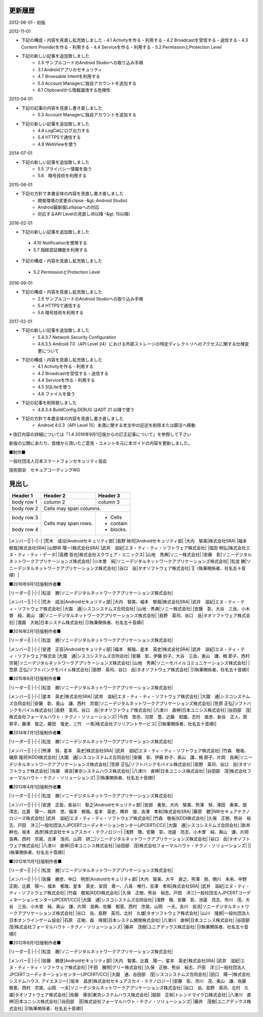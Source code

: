 更新履歴
--------

2012-06-01
-   初版

2012-11-01

* 下記の構成・内容を見直し拡充致しました
  - 4.1 Activityを作る・利用する
  - 4.2 Broadcastを受信する・送信する
  - 4.3 Content Providerを作る・利用する
  - 4.4 Serviceを作る・利用する
  - 5.2 PermissionとProtection Level

*   下記の新しい記事を追加致しました
     -   2.5 サンプルコードのAndroid Studioへの取り込み手順
     -   3.1 Androidアプリのセキュリティ
     -   4.7 Browsable Intentを利用する
     -   5.3 Account Managerに独自アカウントを追加する
     -   6.1 Clipboardから情報漏洩する危険性

2013-04-01

*   下記の記事の内容を見直し書き直しました
     -   5.3 Account Managerに独自アカウントを追加する

*   下記の新しい記事を追加致しました
     -   4.8 LogCatにログ出力する
     -   5.4 HTTPSで通信する
     -   4.9 WebViewを使う

2014-07-01

*   下記の新しい記事を追加致しました
     -   5.5 プライバシー情報を扱う
     -   5.6　暗号技術を利用する

2015-06-01

*   下記の方針で本書全体の内容を見直し書き直しました
     -   開発環境の変更(Eclipse -&gt; Android Studio)
     -   Android最新版Lollipopへの対応
     -   対応するAPI Levelの見直し(8以降 -&gt; 15以降)

2016-02-01

*  下記の新しい記事を追加致しました
  -   4.10 Notificationを使用する
  -   5.7 指紋認証機能を利用する
*   下記の構成・内容を見直し拡充致しました
  -   5.2 PermissionとProtection Level

2016-09-01

*   下記の構成・内容を見直し拡充致しました
     -   2.5 サンプルコードのAndroid Studioへの取り込み手順
     -   5.4 HTTPSで通信する
     -   5.6 暗号技術を利用する
  
2017-02-01

*   下記の新しい記事を追加致しました
     -   5.4.3.7 Network Security Configuration
     -   4.6.3.5 Android 7.0（API Level 24）における外部ストレージの特定ディレクトリへのアクセスに関する仕様変更について
*   下記の構成・内容を見直し拡充致しました
     -   4.1 Activityを作る・利用する
     -   4.2 Broadcastを受信する・送信する
     -   4.4 Serviceを作る・利用する
     -   4.5 SQLiteを使う
     -   4.6 ファイルを扱う
*   下記の記事を削除致しました
     -   4.8.3.4 BuildConfig.DEBUG はADT 21 以降で使う
*   下記の方針で本書全体の内容を見直し書き直しました
     -   Android 4.0.3（API Level 15）未満に関する本文中の記述を削除または脚注へ移動

※ 改訂内容の詳細については「1.4 2016年9月1日版からの訂正記事について」を参照して下さい

新版の公開にあたり、皆様から頂いたご意見・コメントを元に本ガイドの内容を更新しました。

■制作■

一般社団法人日本スマートフォンセキュリティ協会

技術部会　セキュアコーディングWG

見出し
--------

+------------+------------+-----------+ 
| Header 1   | Header 2   | Header 3  | 
+============+============+===========+ 
| body row 1 | column 2   | column 3  | 
+------------+------------+-----------+ 
| body row 2 | Cells may span columns.| 
+------------+------------+-----------+ 
| body row 3 | Cells may  | - Cells   | 
+------------+ span rows. | - contain | 
| body row 4 |            | - blocks. | 
+------------+------------+-----------+


+------------+-------------------------------------------------+
| リーダー    |                                                 |
+============+=================================================+
| 奥山　謙    | ソニーデジタルネットワークアプリケーションズ株式会社 |
+------------+-------------------------------------------------+


|メンバー||
|:-|:-|
|荒木　成治|Androidセキュリティ部|
|島野 映司|Androidセキュリティ部|
|大内　智美|株式会社SRA|
|福本　郁哉|株式会社SRA|
|山野井 陽一|株式会社SRA|
|武井　滋紀|エヌ・ティ・ティ・ソフトウェア株式会社|
|塩田 明弘|株式会社エヌ・ティ・ティ・データ|
|高橋 哲也|株式会社スクウェア・エニックス|
|山地　秀典|ソニー株式会社|
|安藤　彰|ソニーデジタルネットワークアプリケーションズ株式会社|
|小木曽　純|ソニーデジタルネットワークアプリケーションズ株式会社|
|松並 勝|ソニーデジタルネットワークアプリケーションズ株式会社|
|谷口　岳|タオソフトウェア株式会社|
||（執筆関係者、社名五十音順）|

■2016年9月1日版制作者■

|リーダー||
|-|-|
|松並　勝|ソニーデジタルネットワークアプリケーションズ株式会社|

|メンバー||
|-|-|
|荒木　成治|Androidセキュリティ部|
|大内　智美、福本　郁哉|株式会社SRA|
|武井　滋紀|エヌ・ティ・ティ・ソフトウェア株式会社|
|大園　通|シスコシステムズ合同会社|
|山地　秀典|ソニー株式会社|
|安藤　彰、大谷　三岳、小木曽　純、奥山　謙|ソニーデジタルネットワークアプリケーションズ株式会社|
|島野　英司、谷口　岳|タオソフトウェア株式会社|
|満園　大祐|日本システム株式会社|
||(執筆関係者、社名五十音順)|

■2016年2月1日版制作者■

|リーダー||
|-|-|
|松並　勝|ソニーデジタルネットワークアプリケーションズ株式会社|

|メンバー||
|-|-|
|安達　正臣|Androidセキュリティ部|
|福本　郁哉、星本　英史|株式会社SRA|
|武井　滋紀|エヌ・ティ・ティ・ソフトウェア株式会
|大園　通|シスコシステムズ合同会社|
|安藤　彰、伊藤 妙子、大谷　三岳、奥山　謙、楫 節子、西村　宗晃|ソニーデジタルネットワークアプリケーションズ株式会社|
|山地　秀典|ソニーモバイルコミュニケーションズ株式会社|
|笠原 正弘|ソフトバンクモバイル株式会社|
|島野　英司、谷口　岳|タオソフトウェア株式会社|
||(執筆関係者、社名五十音順)|

■2015年6月1日版制作者■

|リーダー||
|-|-|
|松並　勝|ソニーデジタルネットワークアプリケーションズ株式会社|

|メンバー||
|-|-|
|星本　英史|株式会社SRA|
|武井　滋紀|エヌ・ティ・ティ・ソフトウェア株式会社|
|大園　通|シスコシステムズ合同会社|
|安藤　彰、奥山　謙、西村　宗晃|ソニーデジタルネットワークアプリケーションズ株式会社|
|笠原 正弘|ソフトバンクモバイル株式会社|
|島野　英司、谷口　岳|タオソフトウェア株式会社|
|八津川　直伸|日本ユニシス株式会社|
|谷田部　茂|株式会社フォーマルハウト・テクノ・ソリューションズ|
|今西　杏丞、河原　豊、近藤　昭雄、志村　直彦、新谷　正人、原　昇平、藤澤　智之、藤田　竜史、三竹　一馬|株式会社ブリリアントサービス|
||(執筆関係者、社名五十音順)|

■2014年7月1日版制作者■

|リーダー||
|-|-|
|松並　勝|ソニーデジタルネットワークアプリケーションズ株式会社|

|メンバー||
|-|-|
|熊澤　努、星本　英史|株式会社SRA|
|武井　滋紀|エヌ・ティ・ティ・ソフトウェア株式会社|
|竹森　敬祐、磯原 隆将|KDDI株式会社|
|大園　通|シスコシステムズ合同会社|
|安藤　彰、伊藤 妙子、奥山　謙、楫 節子、片岡　良典|ソニーデジタルネットワークアプリケーションズ株式会社|
|笠原 正弘|ソフトバンクモバイル株式会社|
|島野　英司、谷口　岳|タオソフトウェア株式会社|
|佐藤　導吉|東京システムハウス株式会社|
|八津川　直伸|日本ユニシス株式会社|
|谷田部　茂|株式会社フォーマルハウト・テクノ・ソリューションズ|
||(執筆関係者、社名五十音順)|

■2013年4月1日版制作者■

|リーダー||
|-|-|
|松並　勝|ソニーデジタルネットワークアプリケーションズ株式会社|

|メンバー||
|-|-|
|安達　正臣、長谷川　智之|Androidセキュリティ部|
|安部　勇気、大内　智美、熊澤　努、澤田　寿実、畑　清志、比嘉　陽一、福井　悠、福本　郁哉、星本　英史、横井　俊、吉澤　孝和|株式会社SRA|
|藤原　健||NRIセキュアテクノロジーズ株式会社|
|武井　滋紀|エヌ・ティ・ティ・ソフトウェア株式会社|
|竹森　敬祐|KDDI株式会社|
|久保　正樹、熊谷　裕志、戸田　洋三|一般社団法人JPCERTコーディネーションセンター(JPCERT/CC)|
|大園　通|シスコシステムズ合同会社|
|新井　幹也、坂本　昌彦|株式会社セキュアスカイ・テクノロジー|
|浅野　徹、安藤　彰、池邉　亮志、小木曽　純、奥山　謙、片岡　良典、西村　宗晃、古澤　浩司、山岡　研二|ソニーデジタルネットワークアプリケーションズ株式会社|
|谷口　岳|タオソフトウェア株式会社|
|八津川　直伸|日本ユニシス株式会社|
|谷田部　茂|株式会社フォーマルハウト・テクノ・ソリューションズ|
||(執筆関係者、社名五十音順)|

■2012年11月1日版制作者■

|リーダー||
|-|-|
|松並　勝|ソニーデジタルネットワークアプリケーションズ株式会社|

|メンバー||
|-|-|
|佐藤　勝彦、中口　明彦|Androidセキュリティ部|
|大内　智美、大平　直之、熊澤　努、関川　未来、中野　正剛、比嘉　陽一、福本　郁哉、星本　英史、安田　章一、八尋　唯行、吉澤　孝和|株式会社SRA|
|武井　滋紀|エヌ・ティ・ティ・ソフトウェア株式会社|
|竹森　敬祐|KDDI株式会社|
|久保　正樹、熊谷　裕志、戸田　洋三|一般社団法人JPCERTコーディネーションセンター(JPCERT/CC)|
|大園　通|シスコシステムズ合同会社|
|浅野　徹、安藤　彰、池邉　亮志、市川　茂、大谷　三岳、小木曽　純、奥山　謙、片岡　良典、佐藤　郁恵、西村　宗晃、山岡　一夫、吉川　岳流|ソニーデジタルネットワークアプリケーションズ株式会社|
|谷口　岳、島野　英司、北村　久雄|タオソフトウェア株式会社|
|山川　隆郎|一般社団法人日本オンラインゲーム協会|
|石原　正樹、森　靖晃|日本システム開発株式会社|
|八津川　直伸|日本ユニシス株式会社|
|谷田部　茂|株式会社フォーマルハウト・テクノ・ソリューションズ|
|藤井　茂樹|ユニアデックス株式会社|
||(執筆関係者、社名五十音順)|

■2012年6月1日版制作者■

|リーダー||
|-|-|
|松並　勝|ソニーデジタルネットワークアプリケーションズ株式会社|

|メンバー||
|-|-|
|佐藤　勝彦|Androidセキュリティ部|
|大内　智美、比嘉　陽一、星本　英史|株式会社SRA|
|武井　滋紀|エヌ・ティ・ティ・ソフトウェア株式会社|
|千田　雅明|グリー株式会社|
|久保　正樹、熊谷　裕志、戸田　洋三|一般社団法人JPCERTコーディネーションセンター(JPCERT/CC)|
|大園　通、谷田部　茂|シスコシステムズ合同会社|
|田口　陽一|株式会社システムハウス. アイエヌジー|
|坂本　昌彦|株式会社セキュアスカイ・テクノロジー|
|安藤　彰、市川　茂、奥山　謙、佐藤　郁恵、西村　宗晃、山岡　一夫|ソニーデジタルネットワークアプリケーションズ株式会社|
|谷口　岳、島野　英司、北村　久雄|タオソフトウェア株式会社|
|佐藤　導吉|東京システムハウス株式会社|
|服部　正和|トレンドマイクロ株式会社|
|八津川　直伸|日本ユニシス株式会社|
|谷田部　茂|株式会社フォーマルハウト・テクノ・ソリューションズ|
|藤井　茂樹|ユニアデックス株式会社|
||(執筆関係者、社名五十音順)|